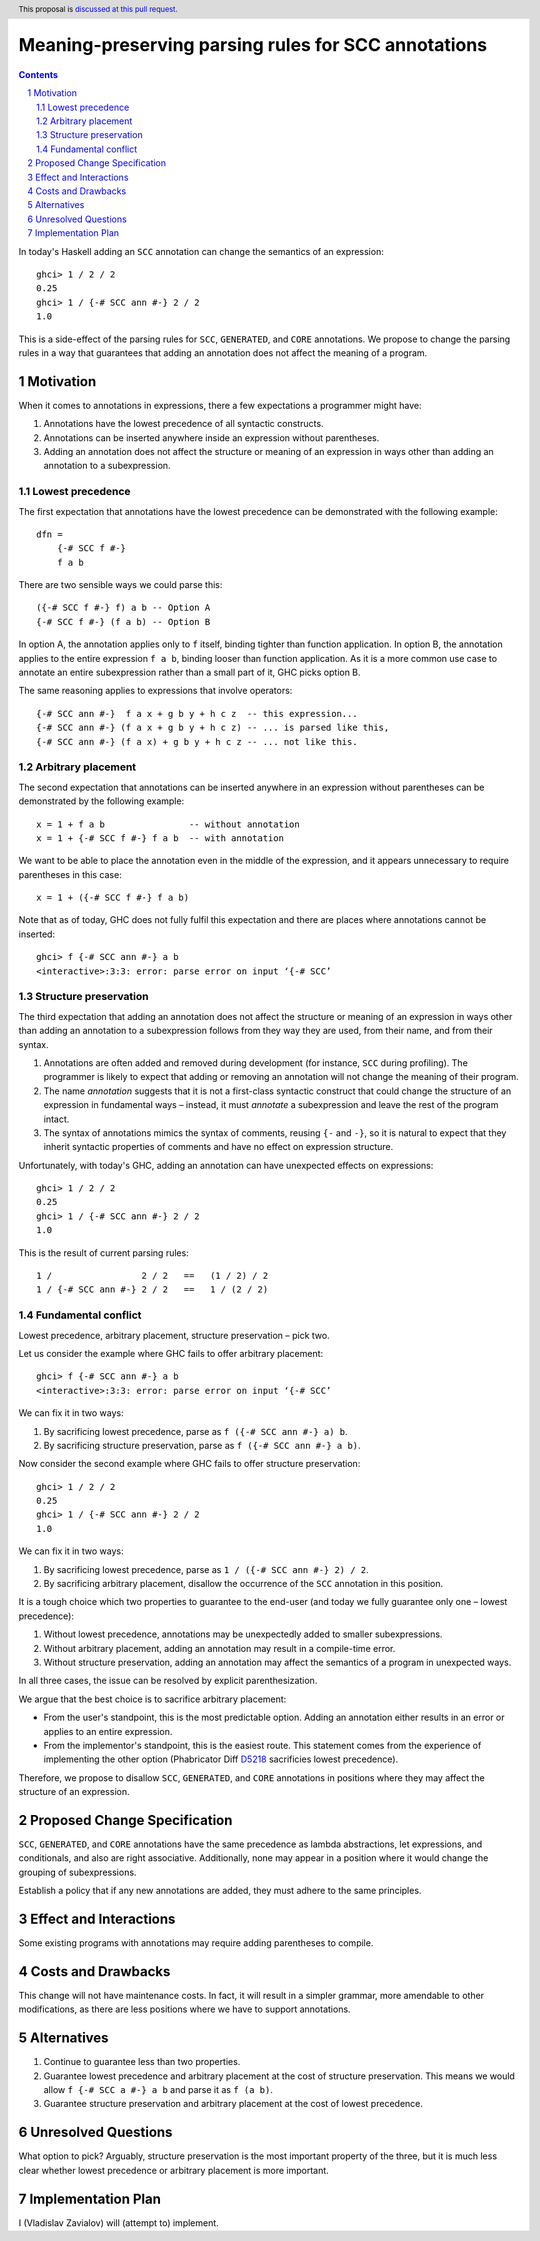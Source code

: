 Meaning-preserving parsing rules for SCC annotations
====================================================

.. proposal-number::
.. trac-ticket::
.. implemented::
.. highlight:: haskell
.. header:: This proposal is `discussed at this pull request <https://github.com/ghc-proposals/ghc-proposals/pull/176>`_.
.. sectnum::
.. contents::

In today's Haskell adding an ``SCC`` annotation can change the semantics of an
expression::

  ghci> 1 / 2 / 2
  0.25
  ghci> 1 / {-# SCC ann #-} 2 / 2
  1.0

This is a side-effect of the parsing rules for ``SCC``, ``GENERATED``, and
``CORE`` annotations. We propose to change the parsing rules in a way that
guarantees that adding an annotation does not affect the meaning of a program.

Motivation
------------

When it comes to annotations in expressions, there a few expectations a
programmer might have:

1. Annotations have the lowest precedence of all syntactic constructs.
2. Annotations can be inserted anywhere inside an expression without
   parentheses.
3. Adding an annotation does not affect the structure or meaning of an
   expression in ways other than adding an annotation to a subexpression.

Lowest precedence
~~~~~~~~~~~~~~~~~

The first expectation that annotations have the lowest precedence can be
demonstrated with the following example::

  dfn =
      {-# SCC f #-}
      f a b

There are two sensible ways we could parse this::

  ({-# SCC f #-} f) a b -- Option A
  {-# SCC f #-} (f a b) -- Option B

In option A, the annotation applies only to ``f`` itself, binding tighter than
function application. In option B, the annotation applies to the entire
expression ``f a b``, binding looser than function application. As it is a more
common use case to annotate an entire subexpression rather than a small part of
it, GHC picks option B.

The same reasoning applies to expressions that involve operators::

  {-# SCC ann #-}  f a x + g b y + h c z  -- this expression...
  {-# SCC ann #-} (f a x + g b y + h c z) -- ... is parsed like this,
  {-# SCC ann #-} (f a x) + g b y + h c z -- ... not like this.

Arbitrary placement
~~~~~~~~~~~~~~~~~~~

The second expectation that annotations can be inserted anywhere in an
expression without parentheses can be demonstrated by the following example::

  x = 1 + f a b                -- without annotation
  x = 1 + {-# SCC f #-} f a b  -- with annotation

We want to be able to place the annotation even in the middle of the
expression, and it appears unnecessary to require parentheses in this case::

  x = 1 + ({-# SCC f #-} f a b)

Note that as of today, GHC does not fully fulfil this expectation and there are
places where annotations cannot be inserted::

  ghci> f {-# SCC ann #-} a b
  <interactive>:3:3: error: parse error on input ‘{-# SCC’

Structure preservation
~~~~~~~~~~~~~~~~~~~~~~

The third expectation that adding an annotation does not affect the structure
or meaning of an expression in ways other than adding an annotation to a
subexpression follows from they way they are used, from their name, and from
their syntax.

1. Annotations are often added and removed during development (for instance,
   ``SCC`` during profiling). The programmer is likely to expect that adding or
   removing an annotation will not change the meaning of their program.

2. The name *annotation* suggests that it is not a first-class syntactic
   construct that could change the structure of an expression in fundamental
   ways – instead, it must *annotate* a subexpression and leave the rest of the
   program intact.

3. The syntax of annotations mimics the syntax of comments, reusing ``{-`` and
   ``-}``, so it is natural to expect that they inherit syntactic properties of
   comments and have no effect on expression structure.

Unfortunately, with today's GHC, adding an annotation can have unexpected
effects on expressions::

  ghci> 1 / 2 / 2
  0.25
  ghci> 1 / {-# SCC ann #-} 2 / 2
  1.0

This is the result of current parsing rules::

  1 /                 2 / 2   ==   (1 / 2) / 2
  1 / {-# SCC ann #-} 2 / 2   ==   1 / (2 / 2)

Fundamental conflict
~~~~~~~~~~~~~~~~~~~~

Lowest precedence, arbitrary placement, structure preservation – pick two.

Let us consider the example where GHC fails to offer arbitrary placement::

  ghci> f {-# SCC ann #-} a b
  <interactive>:3:3: error: parse error on input ‘{-# SCC’

We can fix it in two ways:

1. By sacrificing lowest precedence, parse as ``f ({-# SCC ann #-} a) b``.
2. By sacrificing structure preservation, parse as ``f ({-# SCC ann #-} a b)``.

Now consider the second example where GHC fails to offer structure
preservation::

  ghci> 1 / 2 / 2
  0.25
  ghci> 1 / {-# SCC ann #-} 2 / 2
  1.0

We can fix it in two ways:

1. By sacrificing lowest precedence, parse as ``1 / ({-# SCC ann #-} 2) / 2``.
2. By sacrificing arbitrary placement, disallow the occurrence of the ``SCC``
   annotation in this position.

It is a tough choice which two properties to guarantee to the end-user (and
today we fully guarantee only one – lowest precedence):

1. Without lowest precedence, annotations may be unexpectedly added to smaller
   subexpressions.
2. Without arbitrary placement, adding an annotation may result in a
   compile-time error.
3. Without structure preservation, adding an annotation may affect the
   semantics of a program in unexpected ways.

In all three cases, the issue can be resolved by explicit parenthesization.

We argue that the best choice is to sacrifice arbitrary placement:

* From the user's standpoint, this is the most predictable option. Adding an
  annotation either results in an error or applies to an entire expression.

* From the implementor's standpoint, this is the easiest route. This statement
  comes from the experience of implementing the other option (Phabricator Diff
  `D5218 <https://phabricator.haskell.org/D5218>`_ sacrificies lowest
  precedence).

Therefore, we propose to disallow ``SCC``, ``GENERATED``, and ``CORE``
annotations in positions where they may affect the structure of an expression.

Proposed Change Specification
-----------------------------

``SCC``, ``GENERATED``, and ``CORE`` annotations have the same precedence as
lambda abstractions, let expressions, and conditionals, and also are right
associative. Additionally, none may appear in a position where it would
change the grouping of subexpressions.

Establish a policy that if any new annotations are added, they must adhere to
the same principles.

Effect and Interactions
-----------------------

Some existing programs with annotations may require adding parentheses to
compile.

Costs and Drawbacks
-------------------

This change will not have maintenance costs. In fact, it will result in a
simpler grammar, more amendable to other modifications, as there are less
positions where we have to support annotations.

Alternatives
------------

1. Continue to guarantee less than two properties.
2. Guarantee lowest precedence and arbitrary placement at the cost of structure
   preservation. This means we would allow ``f {-# SCC a #-} a b`` and parse
   it as ``f (a b)``.
3. Guarantee structure preservation and arbitrary placement at the cost of
   lowest precedence.

Unresolved Questions
--------------------

What option to pick? Arguably, structure preservation is the most important
property of the three, but it is much less clear whether lowest precedence or
arbitrary placement is more important.

Implementation Plan
-------------------

I (Vladislav Zavialov) will (attempt to) implement.

